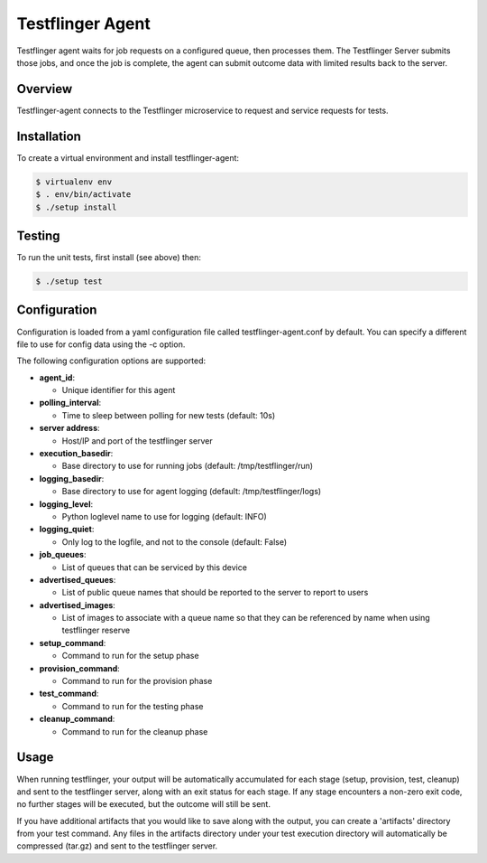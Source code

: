 =================
Testflinger Agent
=================

Testflinger agent waits for job requests on a configured queue, then processes
them. The Testflinger Server submits those jobs, and once the job is complete,
the agent can submit outcome data with limited results back to the server.

Overview
--------

Testflinger-agent connects to the Testflinger microservice to request and
service requests for tests.

Installation
------------

To create a virtual environment and install testflinger-agent:

.. code-block:: console

  $ virtualenv env
  $ . env/bin/activate
  $ ./setup install

Testing
-------

To run the unit tests, first install (see above) then:

.. code-block:: console

  $ ./setup test

Configuration
-------------

Configuration is loaded from a yaml configuration file called
testflinger-agent.conf by default. You can specify a different file
to use for config data using the -c option.

The following configuration options are supported:

- **agent_id**:

  - Unique identifier for this agent

- **polling_interval**:

  - Time to sleep between polling for new tests (default: 10s)

- **server address**:

  - Host/IP and port of the testflinger server

- **execution_basedir**:

  - Base directory to use for running jobs (default: /tmp/testflinger/run)

- **logging_basedir**:

  - Base directory to use for agent logging (default: /tmp/testflinger/logs)

- **logging_level**:

  - Python loglevel name to use for logging (default: INFO)

- **logging_quiet**:

  - Only log to the logfile, and not to the console (default: False)

- **job_queues**:

  - List of queues that can be serviced by this device

- **advertised_queues**:

  - List of public queue names that should be reported to the server to report to users

- **advertised_images**:

  - List of images to associate with a queue name so that they can be referenced by name when using testflinger reserve

- **setup_command**:

  - Command to run for the setup phase

- **provision_command**:

  - Command to run for the provision phase

- **test_command**:

  - Command to run for the testing phase

- **cleanup_command**:

  - Command to run for the cleanup phase

Usage
-----

When running testflinger, your output will be automatically accumulated
for each stage (setup, provision, test, cleanup) and sent to the testflinger
server, along with an exit status for each stage. If any stage encounters a
non-zero exit code, no further stages will be executed, but the outcome will
still be sent.

If you have additional artifacts that you would like to save along with
the output, you can create a 'artifacts' directory from your test command.
Any files in the artifacts directory under your test execution directory
will automatically be compressed (tar.gz) and sent to the testflinger server.
